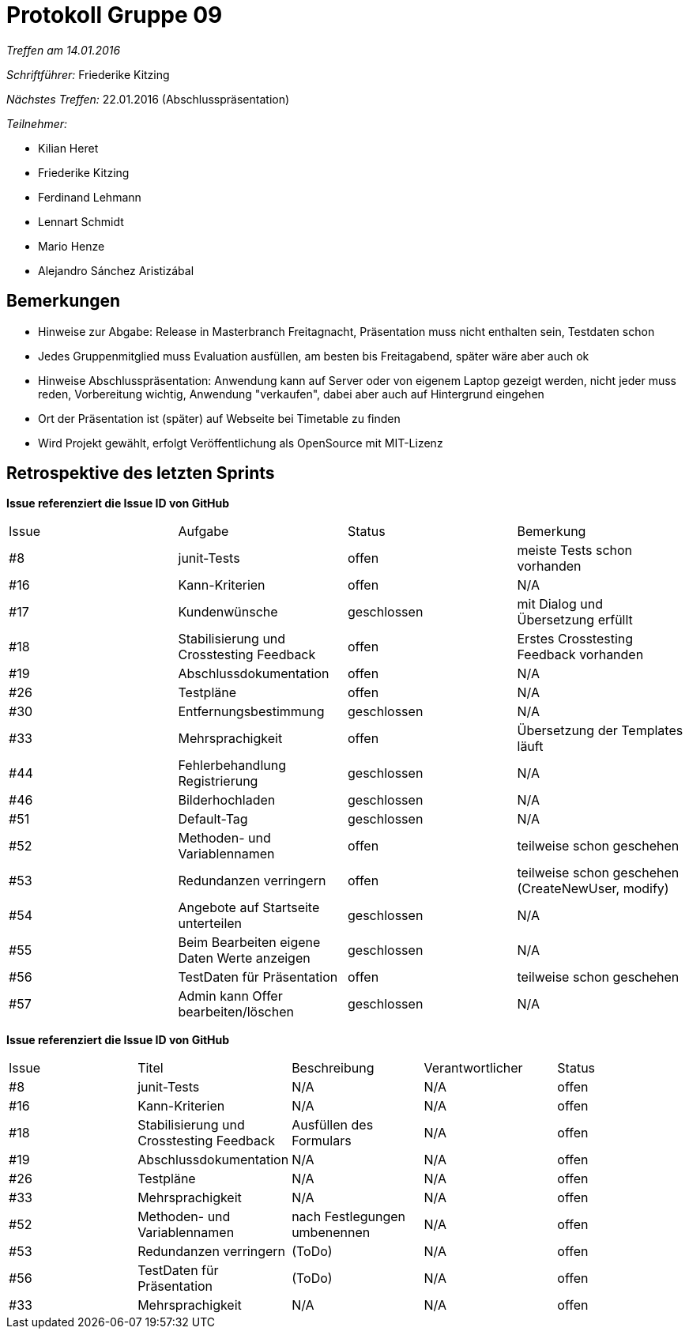 = Protokoll Gruppe 09

__Treffen am 14.01.2016__

__Schriftführer:__ Friederike Kitzing

__Nächstes Treffen:__ 22.01.2016 (Abschlusspräsentation)

.__Teilnehmer:__

* Kilian Heret
* Friederike Kitzing
* Ferdinand Lehmann
* Lennart Schmidt
* Mario Henze
* Alejandro Sánchez Aristizábal

== Bemerkungen
* Hinweise zur Abgabe: Release in Masterbranch Freitagnacht, Präsentation muss nicht enthalten sein, Testdaten schon
* Jedes Gruppenmitglied muss Evaluation ausfüllen, am besten bis Freitagabend, später wäre aber auch ok
* Hinweise Abschlusspräsentation: Anwendung kann auf Server oder von eigenem Laptop gezeigt werden, nicht jeder muss reden, Vorbereitung wichtig, Anwendung "verkaufen", dabei aber auch auf Hintergrund eingehen
* Ort der Präsentation ist (später) auf Webseite bei Timetable zu finden
* Wird Projekt gewählt, erfolgt Veröffentlichung als OpenSource mit MIT-Lizenz

== Retrospektive des letzten Sprints
*Issue referenziert die Issue ID von GitHub*

// See http://asciidoctor.org/docs/user-manual/=tables
[option="headers"]
|===
|Issue 				|Aufgabe                                   	|Status         |Bemerkung
|#8    				|junit-Tests   								|offen			|meiste Tests schon vorhanden     
|#16   				|Kann-Kriterien								|offen			|N/A
|#17   				|Kundenwünsche								|geschlossen	|mit Dialog und Übersetzung erfüllt
|#18   				|Stabilisierung und Crosstesting Feedback   |offen			|Erstes Crosstesting Feedback vorhanden
|#19   				|Abschlussdokumentation						|offen			|N/A              
|#26   				|Testpläne									|offen			|N/A
|#30   				|Entfernungsbestimmung						|geschlossen    |N/A
|#33   				|Mehrsprachigkeit 							|offen          |Übersetzung der Templates läuft
|#44   				|Fehlerbehandlung Registrierung				|geschlossen    |N/A
|#46   				|Bilderhochladen							|geschlossen    |N/A
|#51  				|Default-Tag								|geschlossen    |N/A
|#52 				|Methoden- und Variablennamen				|offen			|teilweise schon geschehen
|#53  				|Redundanzen verringern						|offen			|teilweise schon geschehen (CreateNewUser, modify)
|#54   				|Angebote auf Startseite unterteilen		|geschlossen    |N/A
|#55   				|Beim Bearbeiten eigene Daten Werte anzeigen|geschlossen    |N/A
|#56   				|TestDaten für Präsentation					|offen			|teilweise schon geschehen
|#57   				|Admin kann Offer bearbeiten/löschen		|geschlossen    |N/A
|===




*Issue referenziert die Issue ID von GitHub*

// See http://asciidoctor.org/docs/user-manual/=tables
[option="headers"]
|===
|Issue |Titel         								 |Beschreibung                   |Verantwortlicher |Status
|#8    |junit-Tests   								 |N/A                            |N/A              |offen
|#16   |Kann-Kriterien								 |N/A                            |N/A              |offen
|#18   |Stabilisierung und Crosstesting Feedback   	|Ausfüllen des Formulars		 |N/A              |offen
|#19   |Abschlussdokumentation						|N/A                         	 |N/A              |offen
|#26   |Testpläne									|N/A                         	 |N/A              |offen
|#33   |Mehrsprachigkeit 							|N/A                          	 |N/A              |offen
|#52   |Methoden- und Variablennamen				|nach Festlegungen umbenennen    |N/A              |offen
|#53   |Redundanzen verringern						|(ToDo)                        	 |N/A              |offen
|#56   |TestDaten für Präsentation					|(ToDo)                        	 |N/A              |offen
|#33   |Mehrsprachigkeit 							|N/A                          	 |N/A              |offen
|===
